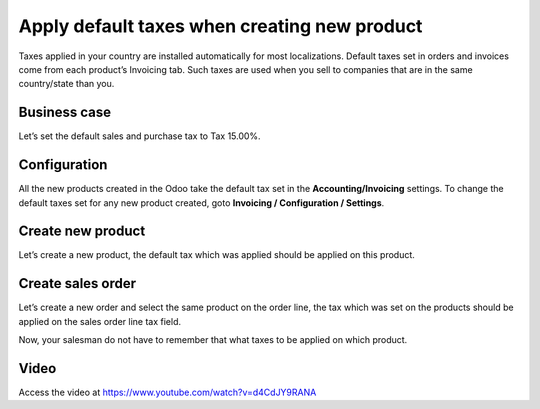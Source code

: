 
.. index::
   single: Default tax on product
   single: Default tax on quotation

Apply default taxes when creating new product
=============================================

Taxes applied in your country are installed automatically for most
localizations. Default taxes set in orders and invoices come from each
product’s Invoicing tab. Such taxes are used when you sell to companies
that are in the same country/state than you.

Business case
-------------

Let’s set the default sales and purchase tax to Tax 15.00%.

Configuration
-------------

All the new products created in the Odoo take the default tax set in the
**Accounting/Invoicing** settings. To change the default taxes set for
any new product created, goto **Invoicing / Configuration / Settings**.

|image0|

Create new product
------------------

Let’s create a new product, the default tax which was applied should be
applied on this product.

|image1|

Create sales order
------------------

Let’s create a new order and select the same product on the order line,
the tax which was set on the products should be applied on the sales
order line tax field.

|image2|

Now, your salesman do not have to remember that what taxes to be applied
on which product.

Video
-----
Access the video at https://www.youtube.com/watch?v=d4CdJY9RANA

.. raw:: html

    <div style="text-align: center; margin-bottom: 2em;">
    <iframe width="100%" class="youtube-video" src="https://www.youtube.com/embed/d4CdJY9RANA" frameborder="0" allow="autoplay; encrypted-media" allowfullscreen></iframe>
    </div>

.. |image0| image:: static/apply_default_tax/media/image6.png

.. |image1| image:: static/apply_default_tax/media/image5.png

.. |image2| image:: static/apply_default_tax/media/image3.png
